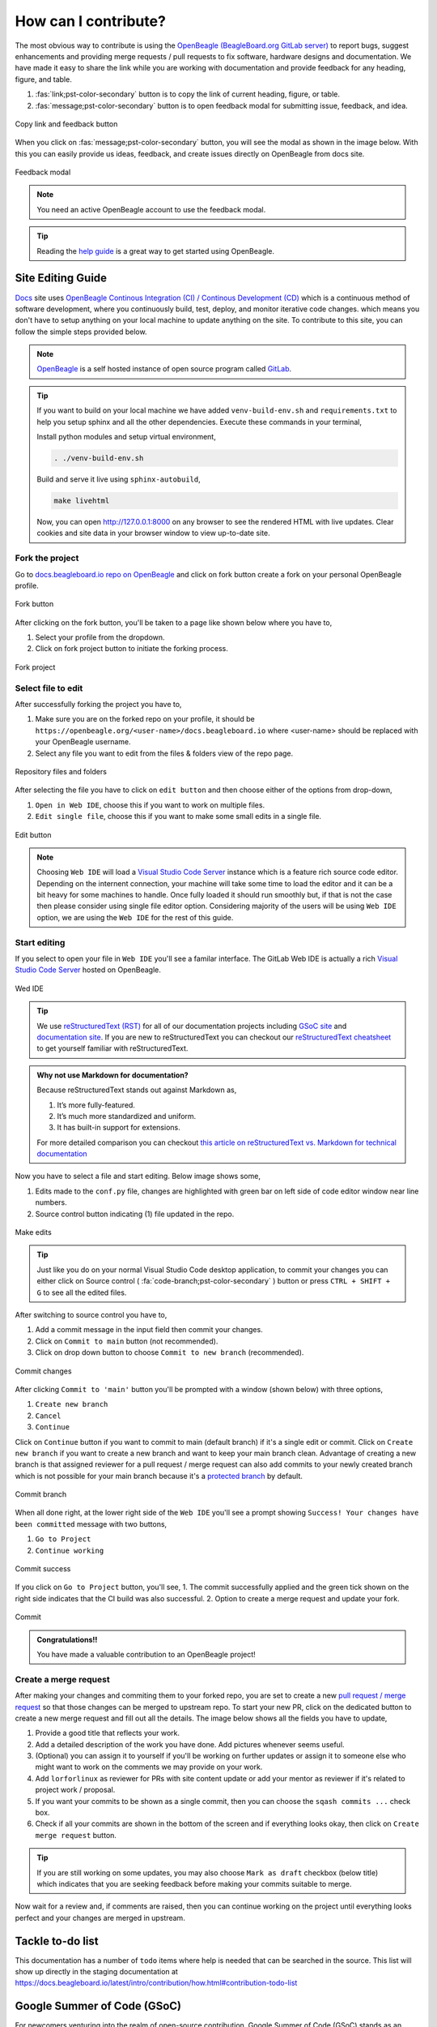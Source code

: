 .. _contribution-how:

How can I contribute?
#####################

The most obvious way to contribute is using the `OpenBeagle (BeagleBoard.org GitLab server) <https://openbeagle.org>`_ to report
bugs, suggest enhancements and providing merge requests / pull requests to fix software, hardware designs and documentation. We 
have made it easy to share the link while you are working with documentation and provide feedback for any heading, figure, and table.

1. :fas:`link;pst-color-secondary` button is to copy the link of current heading, figure, or table.
2. :fas:`message;pst-color-secondary` button is to open feedback modal for submitting issue, feedback, and idea.

.. figure:: images/copy-link-and-feedback-button.png
    :align: center
    :alt: Copy link and feedback button

    Copy link and feedback button

When you click on :fas:`message;pst-color-secondary` button, you will see the modal as shown in the image below. 
With this you can easily provide us ideas, feedback, and create issues directly on OpenBeagle from docs site.

.. figure:: images/feedback-modal.png
    :align: center
    :alt: Feedback modal

    Feedback modal

.. note:: 
    You need an active OpenBeagle account to use the feedback modal. 

.. tip::   
    Reading the `help guide <https://openbeagle.org/help/>`_ is a great way to get started using OpenBeagle.

.. _docs-site-editing-guide:

Site Editing Guide
*******************

`Docs <https://docs.beagleboard.org/>`_ site uses `OpenBeagle Continous Integration (CI) / Continous Development
(CD) <https://docs.gitlab.com/ee/ci/>`_ which is a continuous method of software development, where
you continuously build, test, deploy, and monitor iterative code changes. which means you don't have to setup
anything on your local machine to update anything on the site. To contribute to this site, you can follow the
simple steps provided below.

.. note:: `OpenBeagle <https://openbeagle.org/>`_ is a self hosted instance of open source program called `GitLab <https://about.gitlab.com/>`_.

.. tip::

    If you want to build on your local machine we have added ``venv-build-env.sh`` and ``requirements.txt``
    to help you setup sphinx and all the other dependencies. Execute these commands in your terminal,

    Install python modules and setup virtual environment,

    .. code:: shell

        . ./venv-build-env.sh

    Build and serve it live using ``sphinx-autobuild``,

    .. code:: shell

        make livehtml

    Now, you can open `http://127.0.0.1:8000 <http://127.0.0.1:8000>`_ on any browser to see the rendered HTML with live updates.
    Clear cookies and site data in your browser window to view up-to-date site.

Fork the project
=================

Go to `docs.beagleboard.io repo on OpenBeagle <https://openbeagle.org/docs/docs.beagleboard.io>`_
and click on fork button create a fork on your personal OpenBeagle profile.

.. figure:: images/fork-button.png
    :align: center
    :alt: Fork button

    Fork button

After clicking on the fork button, you'll be taken to a page like shown below where you have to,

1. Select your profile from the dropdown.
2. Click on fork project button to initiate the forking process.

.. figure:: images/fork-project.png
    :align: center
    :alt: Fork project

    Fork project

Select file to edit
====================

After successfully forking the project you have to,

1. Make sure you are on the forked repo on your profile, it should be ``https://openbeagle.org/<user-name>/docs.beagleboard.io`` where <user-name> should be replaced with your OpenBeagle username.
2. Select any file you want to edit from the files & folders view of the repo page.

.. figure:: images/repo-file-folders.png
    :align: center
    :alt: Repository files and folders

    Repository files and folders

After selecting the file you have to click on ``edit button`` and then choose either of the options from drop-down,

1. ``Open in Web IDE``, choose this if you want to work on multiple files.
2. ``Edit single file``, choose this if you want to make some small edits in a single file.

.. figure:: images/edit-button.png
    :align: center
    :alt: Edit button

    Edit button

.. note::
    Choosing ``Web IDE`` will load a `Visual Studio Code Server <https://code.visualstudio.com/docs/remote/vscode-server>`_
    instance which is a feature rich source code editor. Depending on the internent connection, your machine will take some time to
    load the editor and it can be a bit heavy for some machines to handle. Once fully loaded it should run smoothly but, if that is
    not the case then please consider using single file editor option. Considering majority of the users will be using ``Web IDE`` option,
    we are using the ``Web IDE`` for the rest of this guide.

Start editing
==============

If you select to open your file in ``Web IDE`` you'll see a familar interface. The GitLab Web IDE is actually a rich
`Visual Studio Code Server <https://code.visualstudio.com/docs/remote/vscode-server>`_ hosted on OpenBeagle.

.. figure:: images/ide.png
    :align: center
    :alt: Web IDE

    Wed IDE

.. tip:: We use `reStructuredText (RST) <https://en.wikipedia.org/wiki/ReStructuredText>`_ for all of our documentation projects
   including `GSoC site  <https://gsoc.beagleboard.io/>`_ and `documentation site <https://docs.beagleboard.org/latest/>`_.
   If you are new to reStructuredText you can checkout our `reStructuredText cheatsheet <https://docs.beagleboard.org/latest/
   intro/contribution/rst-cheat-sheet.html>`_ to get yourself familiar with reStructuredText.

.. admonition:: Why not use Markdown for documentation?

   Because reStructuredText stands out against Markdown as,

   1. It’s more fully-featured.
   2. It’s much more standardized and uniform.
   3. It has built-in support for extensions.

   For more detailed comparison you can checkout `this article on reStructuredText vs. Markdown for technical
   documentation <https://eli.thegreenplace.net/2017/restructuredtext-vs-markdown-for-technical-documentation/>`_

Now you have to select a file and start editing. Below image shows some,

1. Edits made to the ``conf.py`` file, changes are highlighted with green bar on left side of code editor window near line numbers.
2. Source control button indicating (1) file updated in the repo.

.. figure:: images/make-edits.png
    :align: center
    :alt: Make edits

    Make edits

.. tip:: Just like you do on your normal Visual Studio Code desktop application, to commit your changes you can either
    click on Source control ( :fa:`code-branch;pst-color-secondary` ) button or press ``CTRL + SHIFT + G`` to see all the edited files.

After switching to source control you have to,

1. Add a commit message in the input field then commit your changes.
2. Click on ``Commit to main`` button (not recommended).
3. Click on drop down button to choose ``Commit to new branch`` (recommended).

.. figure:: images/commit-changes.png
    :align: center
    :alt: Commit changes

    Commit changes

After clicking ``Commit to 'main'`` button you'll be prompted with a window (shown below) with three options,

1. ``Create new branch``
2. ``Cancel``
3. ``Continue``

Click on ``Continue`` button if you want to commit to main (default branch) if it's a single edit or commit.
Click on ``Create new branch`` if you want to create a new branch and want to keep your main branch clean. Advantage
of creating a new branch is that assigned reviewer for a pull request / merge request can also add commits to your
newly created branch which is not possible for your main branch because it's a `protected branch <https://docs.gitlab.com/
ee/user/project/protected_branches.html>`_ by default.

.. figure:: images/commit-branch.png
    :align: center
    :alt: Commit branch

    Commit branch

When all done right, at the lower right side of the ``Web IDE`` you'll see a prompt showing 
``Success! Your changes have been committed`` message with two buttons,

1. ``Go to Project``
2. ``Continue working``

.. figure:: images/commit-success.png
    :align: center
    :alt: Commit success

    Commit success

If you click on ``Go to Project`` button, you'll see,
1. The commit successfully applied and the green tick shown on the right side indicates that the CI build was also successful.
2. Option to create a merge request and update your fork.

.. figure:: images/commit.png
    :align: center
    :alt: Commit

    Commit

.. admonition:: Congratulations!!

    You have made a valuable contribution to an OpenBeagle project!

Create a merge request
=======================

After making your changes and commiting them to your forked repo, you are set to create a new `pull request / merge request
<https://en.wikipedia.org/wiki/Distributed_version_control#Pull_requests>`_ so that those changes can be merged to upstream
repo. To start your new PR, click on the dedicated button to create a new merge request and fill out all the details. The image
below shows all the fields you have to update,

1. Provide a good title that reflects your work.
2. Add a detailed description of the work you have done. Add pictures whenever seems useful.
3. (Optional) you can assign it to yourself if you'll be working on further updates or assign it to someone else who might want to work on the comments we may provide on your work.
4. Add ``lorforlinux`` as reviewer for PRs with site content update or add your mentor as reviewer if it's related to project work / proposal.
5. If you want your commits to be shown as a single commit, then you can choose the ``sqash commits ...`` check box.
6. Check if all your commits are shown in the bottom of the screen and if everything looks okay, then click on ``Create merge request`` button.

.. tip:: If you are still working on some updates, you may also choose ``Mark as draft`` checkbox (below title)
    which indicates that you are seeking feedback before making your commits suitable to merge.

.. figure:: images/merge-request.png
    :align: Merge request

    Merge request

Now wait for a review and, if comments are raised, then you can continue working on the project
until everything looks perfect and your changes are merged in upstream.

.. _contribution-todo-list:

Tackle to-do list
*****************

This documentation has a number of ``todo`` items where help is needed that can be searched in the source. This list will
show up directly in the staging documentation at https://docs.beagleboard.io/latest/intro/contribution/how.html#contribution-todo-list

.. todolist::

Google Summer of Code (GSoC)
****************************

For newcomers venturing into the realm of open-source contribution, Google Summer of Code (GSoC) stands as an invaluable platform. GSoC provides a unique opportunity to collaborate with the open-source community, engaging in the identification and development of exciting projects during the summer term.

BeagleBoard.org serves as a mentorship organization that takes part in the Google Summer of Code program actively, giving students the opportunity to work on open-source projects during the summer. Visit our dedicated :ref:`beagleboard-gsoc` for more information about this program, including past projects and mentorship opportunities. 

Reporting bugs
***************

Start by reading the `OpenBeagle Issues help page <https://openbeagle.org/help/user/project/issues/index.md>`_.

Please request an account and report any issues on the appropriate project issue tracker at https://openbeagle.org.

Report issues on the software images at https://openbeagle.org/explore/topics/distros.

Report issues on the hardware at https://openbeagle.org/explore/projects/topics/boards.

Suggesting enhancements
***********************

An issue doesn't have to be something wrong, it can just be about making something better. If in doubt how to make
a productive suggestion, hop on the forum and live chat groups to see what other people say. Check the current
ideas that are already out there and give us your idea. Try to be constructive in your suggestion. We are a primarily
a volunteer community looking to make your experience better, as those that follow you, and your suggestion could be
key in that endeavor.

Where available, use the "enhancement" `label <https://openbeagle.org/help/user/project/labels.md>`_ on your issue
to make sure we know you are looking for a future improvement, not reporting something critically wrong.

Submitting merge requests
*************************

If you want to contribute to a project, the most practical way is with a
`merge request <https://openbeagle.org/help/user/project/merge_requests/index.html>`_. Start
by `creating a fork <https://openbeagle.org/help/user/project/repository/forking_workflow.html>`_, which
is your own copy of the project you can feel free to edit how you see fit. When ready,
`create a merge request <https://openbeagle.org/help/user/project/merge_requests/creating_merge_requests.html>`_ and
we'll review your work and give comments back to you. If suitable, we'll update the code to include your contribution!

A bit more detailed suggestions can be found in the articles linked below.

Articles on contribution
**************************

- :ref:`beagleboard-git-usage`
- :ref:`beagleboard-doc-style`
- :ref:`rst-cheat-sheet`
- :ref:`beagleboard-linux-upstream`

History of contributors
***********************

- :ref:`contributors`
